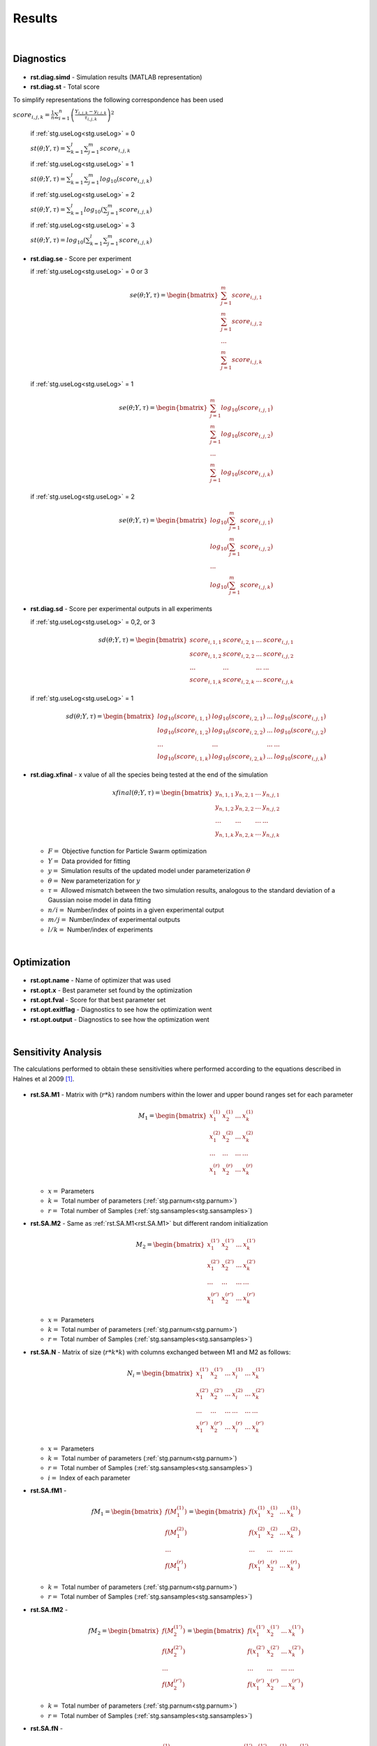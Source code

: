 .. _rst:

Results
^^^^^^^

|

Diagnostics
-----------

  .. _rst.simd:

- **rst.diag.simd** - Simulation results (MATLAB representation)

  .. _rst.st:

- **rst.diag.st** - Total score

To simplify representations the following correspondence has been used

:math:`score_{i,j,k} = \frac{1}{n} \sum_{i=1}^n \left(\frac{Y_{i,j,k}-y_{i,j,k}}{τ_{i,j,k}}\right)^2`

  if :ref:`stg.useLog<stg.useLog>` = 0
  
  :math:`st(θ;Y,τ) = \sum_{k=1}^l \sum_{j=1}^m score_{i,j,k}`
  
  if :ref:`stg.useLog<stg.useLog>` = 1
  
  :math:`st(θ;Y,τ) = \sum_{k=1}^l \sum_{j=1}^m log_{10}(score_{i,j,k})`  
  
  if :ref:`stg.useLog<stg.useLog>` = 2
  
  :math:`st(θ;Y,τ) = \sum_{k=1}^l log_{10}(\sum_{j=1}^m score_{i,j,k})`  
  
  if :ref:`stg.useLog<stg.useLog>` = 3
  
  :math:`st(θ;Y,τ) = log_{10}(\sum_{k=1}^l \sum_{j=1}^m score_{i,j,k})`
  
  .. _rst.se:

- **rst.diag.se** - Score per experiment

  if :ref:`stg.useLog<stg.useLog>` = 0 or 3
  
  .. math::

      se(θ;Y,τ) = \begin{bmatrix}
              \sum_{j=1}^m score_{i,j,1} \\
              \sum_{j=1}^m score_{i,j,2} \\
              ... \\
			  \sum_{j=1}^m score_{i,j,k}
          \end{bmatrix}
    
  if :ref:`stg.useLog<stg.useLog>` = 1

  .. math::

      se(θ;Y,τ) = \begin{bmatrix}
              \sum_{j=1}^m log_{10}(score_{i,j,1}) \\
              \sum_{j=1}^m log_{10}(score_{i,j,2}) \\
              ... \\
			  \sum_{j=1}^m log_{10}(score_{i,j,k})
          \end{bmatrix}
		  
  if :ref:`stg.useLog<stg.useLog>` = 2

  .. math::

      se(θ;Y,τ) = \begin{bmatrix}
              log_{10}(\sum_{j=1}^m score_{i,j,1}) \\
              log_{10}(\sum_{j=1}^m score_{i,j,2})\\
              ... \\
			  log_{10}(\sum_{j=1}^m score_{i,j,k})
          \end{bmatrix}
		  
  .. _rst.sd:
  
- **rst.diag.sd** - Score per experimental outputs in all experiments
  
  if :ref:`stg.useLog<stg.useLog>` = 0,2, or 3
  
  .. math::

      sd(θ;Y,τ) = \begin{bmatrix}
              score_{i,1,1} & score_{i,2,1} & ... & score_{i,j,1}\\
              score_{i,1,2} & score_{i,2,2} & ... & score_{i,j,2}\\
              ... & ... & ... & ... \\
			  score_{i,1,k} & score_{i,2,k} & ... & score_{i,j,k}
          \end{bmatrix}
		  
  if :ref:`stg.useLog<stg.useLog>` = 1

  .. math::
  
      sd(θ;Y,τ) = \begin{bmatrix}
              log_{10}(score_{i,1,1}) & log_{10}(score_{i,2,1}) & ... & log_{10}(score_{i,j,1})\\
              log_{10}(score_{i,1,2}) & log_{10}(score_{i,2,2}) & ... & log_{10}(score_{i,j,2})\\
              ... & ... & ... & ... \\
			  log_{10}(score_{i,1,k}) & log_{10}(score_{i,2,k}) & ... & log_{10}(score_{i,j,k})
          \end{bmatrix}

  .. _rst.xfinal:

- **rst.diag.xfinal** - x value of all the species being tested at the end of the simulation

  .. math::

      xfinal(θ;Y,τ) = \begin{bmatrix}
              y_{n,1,1} & y_{n,2,1} & ... & y_{n,j,1} \\
              y_{n,1,2} & y_{n,2,2} & ... & y_{n,j,2} \\
              ... & ... & ... & ... \\
			  y_{n,1,k} & y_{n,2,k} & ... & y_{n,j,k}
          \end{bmatrix}

  - :math:`F =` Objective function for Particle Swarm optimization 
  - :math:`Y =` Data provided for fitting
  - :math:`y =` Simulation results of the updated model under parameterization :math:`θ`
  - :math:`θ =` New parameterization for :math:`y`
  - :math:`τ =` Allowed mismatch between the two simulation results, analogous to the standard deviation of a Gaussian noise model in data fitting
  - :math:`n/i =` Number/index of points in a given experimental output
  - :math:`m/j =` Number/index of experimental outputs
  - :math:`l/k =` Number/index of experiments
    
|

Optimization
------------

  .. _rst.opt.name:

- **rst.opt.name** - Name of optimizer that was used

  .. _rst.opt.x:

- **rst.opt.x** -  Best parameter set found by the optimization

  .. _rst.opt.fval:

- **rst.opt.fval** - Score for that best parameter set

  .. _rst.opt.exitflag:

- **rst.opt.exitflag** - Diagnostics to see how the optimization went

  .. _rst.opt.output:

- **rst.opt.output** - Diagnostics to see how the optimization went

|

Sensitivity Analysis
--------------------

The calculations performed to obtain these sensitivities where performed according to the equations described in Halnes et al 2009 [1]_.

  .. _rst.SA.M1:

- **rst.SA.M1** - Matrix with (:math:`r*k`) random numbers within the lower and upper bound ranges set for each parameter

  .. math::

      M_1 = \begin{bmatrix}
              x_{1}^{(1)} & x_{2}^{(1)} & ... & x_{k}^{(1)} \\
              x_{1}^{(2)} & x_{2}^{(2)} & ... & x_{k}^{(2)} \\
              ... & ... & ... & ... \\
			  x_{1}^{(r)} & x_{2}^{(r)} & ... & x_{k}^{(r)}
          \end{bmatrix}

  - :math:`x =` Parameters
  - :math:`k =` Total number of parameters (:ref:`stg.parnum<stg.parnum>`)
  - :math:`r =` Total number of Samples (:ref:`stg.sansamples<stg.sansamples>`)
  
  
  .. _rst.SA.M2:

- **rst.SA.M2** - Same as :ref:`rst.SA.M1<rst.SA.M1>` but different random initialization

  .. math::

      M_2 = \begin{bmatrix}
              x_{1}^{(1')} & x_{2}^{(1')} & ... & x_{k}^{(1')} \\
              x_{1}^{(2')} & x_{2}^{(2')} & ... & x_{k}^{(2')} \\
              ... & ... & ... &  ... \\
			  x_{1}^{(r')} & x_{2}^{(r')} & ... & x_{k}^{(r')}
          \end{bmatrix}

  - :math:`x =` Parameters
  - :math:`k =` Total number of parameters (:ref:`stg.parnum<stg.parnum>`)
  - :math:`r =` Total number of Samples (:ref:`stg.sansamples<stg.sansamples>`)

  .. _rst.SA.N:

- **rst.SA.N** - Matrix of size (:math:`r*k*k`) with columns exchanged between M1 and M2 as follows:

  .. math::

      N_i = \begin{bmatrix}
              x_{1}^{(1')} & x_{2}^{(1')} & ... & x_{i}^{(1)} & ... & x_{k}^{(1')} \\
              x_{1}^{(2')} & x_{2}^{(2')} & ... & x_{i}^{(2)} & ... &  x_{k}^{(2')} \\
              ... & ... & ... & ... & ... & ... \\
			  x_{1}^{(r')} & x_{2}^{(r')} & ... & x_{i}^{(r)} & ... &  x_{k}^{(r')}
          \end{bmatrix}

  - :math:`x =` Parameters
  - :math:`k =` Total number of parameters (:ref:`stg.parnum<stg.parnum>`)
  - :math:`r =` Total number of Samples (:ref:`stg.sansamples<stg.sansamples>`)
  - :math:`i =` Index of each parameter
  
  .. _rst.SA.fM1:

- **rst.SA.fM1** -

  .. math::

       fM_1 = \begin{bmatrix}
              f(M_1^{(1)}) \\
              f(M_1^{(2)}) \\
              ... \\
			  f(M_1^{(r)})
          \end{bmatrix} = \begin{bmatrix}
              f(x_{1}^{(1)} & x_{2}^{(1)} & ... & x_{k}^{(1)}) \\
              f(x_{1}^{(2)} & x_{2}^{(2)} & ... & x_{k}^{(2)}) \\
              ... & ... & ... &  ... \\
			  f(x_{1}^{(r)} & x_{2}^{(r)} & ... & x_{k}^{(r)})
          \end{bmatrix}

  - :math:`k =` Total number of parameters (:ref:`stg.parnum<stg.parnum>`)
  - :math:`r =` Total number of Samples (:ref:`stg.sansamples<stg.sansamples>`)

  .. _rst.SA.fM2:

- **rst.SA.fM2** - 

  .. math::

       fM_2 = \begin{bmatrix}
              f(M_2^{(1')}) \\
              f(M_2^{(2')}) \\
              ... \\
			  f(M_2^{(r')})
          \end{bmatrix} = \begin{bmatrix}
              f(x_{1}^{(1')} & x_{2}^{(1')} & ... & x_{k}^{(1')}) \\
              f(x_{1}^{(2')} & x_{2}^{(2')} & ... & x_{k}^{(2')}) \\
              ... & ... & ... &  ... \\
			  f(x_{1}^{(r')} & x_{2}^{(r')} & ... & x_{k}^{(r')})
          \end{bmatrix}

  - :math:`k =` Total number of parameters (:ref:`stg.parnum<stg.parnum>`)
  - :math:`r =` Total number of Samples (:ref:`stg.sansamples<stg.sansamples>`)

  .. _rst.SA.fN:

- **rst.SA.fN** - 

  .. math::

       fN_i = \begin{bmatrix}
              f(N_i^{(1)}) \\
              f(N_i^{(2)}) \\
              ... \\
			  f(N_i^{(r)})
          \end{bmatrix} = \begin{bmatrix}
              f(x_{1}^{(1')} & x_{2}^{(1')} & ... & x_{i}^{(1)} & ... & x_{k}^{(1')}) \\
              f(x_{1}^{(2')} & x_{2}^{(2')} & ... & x_{i}^{(2)} & ... &  x_{k}^{(2')}) \\
              ... & ... & ... & ... & ... & ... \\
			  f(x_{1}^{(r')} & x_{2}^{(r')} & ... & x_{i}^{(r)} & ... &  x_{k}^{(r')})
          \end{bmatrix}

  - :math:`k =` Total number of parameters (:ref:`stg.parnum<stg.parnum>`)
  - :math:`r =` Total number of Samples (:ref:`stg.sansamples<stg.sansamples>`)
  - :math:`i =` Index of each parameter
  
  .. _rst.SA.SI:

- **rst.SA.SI** - First order effects 

  :math:`S_{i}=\frac{V_{Θ_{i}}(E_{Θ_{-i}}(Y|Θ_{i}))}{V(Y)}=\frac{U_{i}-E^2(Y)}{V(Y)}`

    :math:`U_{i}=\frac{1}{n-1}\sum_{r=1}^nf(M_1^r)f(N_i^r)`
  
    :math:`E^2(Y)=\frac{1}{n}\sum_{r=1}^nf(M_1^r)f(M_2^r)`

    :math:`V(Y) = \frac{1}{n-1}f^2(M_1^r)-E^2(Y)`

  - :math:`V  =` Variance
  - :math:`E(... |...)  =` Conditional expected value
  - :math:`Θ =` Parameters of the model
  - :math:`Y =` Scalar output from the model
  - :math:`n =` Total number of Samples (:ref:`stg.sansamples<stg.sansamples>`)
  - :math:`r =` Index of the Samples
  - :math:`i =` Index of each parameter
  
  .. _rst.SA.STI:

- **rst.SA.STI** - Total order effects 

  :math:`S_{Ti}=\frac{V(Y)-V_{Θ_{i}}(E_{Θ_{i}}(Y|Θ_{i}))}{V(Y)}=1-\frac{U_{-i}-E^2(Y)}{V_T(Y)}`
  
    :math:`U_{-i}=\frac{1}{n-1}\sum_{r=1}^nf(M_2^r)f(N_i^r)`

    :math:`E^2(Y)=\frac{1}{n}\sum_{r=1}^nf(M_1^r)f(M_2^r)`

    :math:`V_T(Y) = \frac{1}{n-1}f^2(M_2^r)-E^2(Y)`
	
  - :math:`V  =` Variance
  - :math:`E(... |...)  =` Conditional expected value
  - :math:`Θ =` Parameters of the model
  - :math:`Y =` Scalar output from the model
  - :math:`n =` Total number of Samples (:ref:`stg.sansamples<stg.sansamples>`)
  - :math:`r =` Index of the Samples
  - :math:`i =` Index of each parameter

|

References
----------
  
.. [1] Halnes, G., Ulfhielm, E., Eklöf Ljunggren, E., Hellgren Kotaleski, J., Rospars, J.P. (2009). Modelling and sensitivity analysis of the reactions involving receptor, G-protein and effector in vertebrate olfactory receptor neurons. Journal of Computational Neuroscience, 27(3), 471–491.